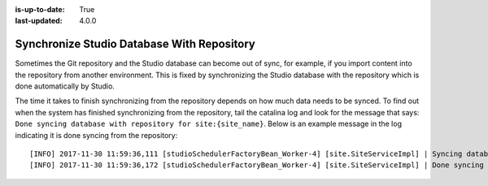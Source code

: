 :is-up-to-date: True
:last-updated: 4.0.0

.. _newIa-sync_studio_database_with_repo:

===========================================
Synchronize Studio Database With Repository
===========================================

Sometimes the Git repository and the Studio database can become out of sync, for example, if you import content into the repository from
another environment. This is fixed by synchronizing the Studio database with the repository which is done automatically by Studio.

The time it takes to finish synchronizing from the repository depends on how much data needs to be synced.  To find out when the system has finished synchronizing from the repository, tail the catalina log and look for the message that says: ``Done syncing database with repository for site:{site_name}``.  Below is an example message in the log indicating it is done syncing from the repository::

    [INFO] 2017-11-30 11:59:36,111 [studioSchedulerFactoryBean_Worker-4] [site.SiteServiceImpl] | Syncing database with repository for site: myawesomesite   fromCommitId = deffff55157664a0895f495f472c73fbaab50f02
    [INFO] 2017-11-30 11:59:36,172 [studioSchedulerFactoryBean_Worker-4] [site.SiteServiceImpl] | Done syncing database with repository for site: myawesomesite fromCommitId = deffff55157664a0895f495f472c73fbaab50f02 with a final result of: true

